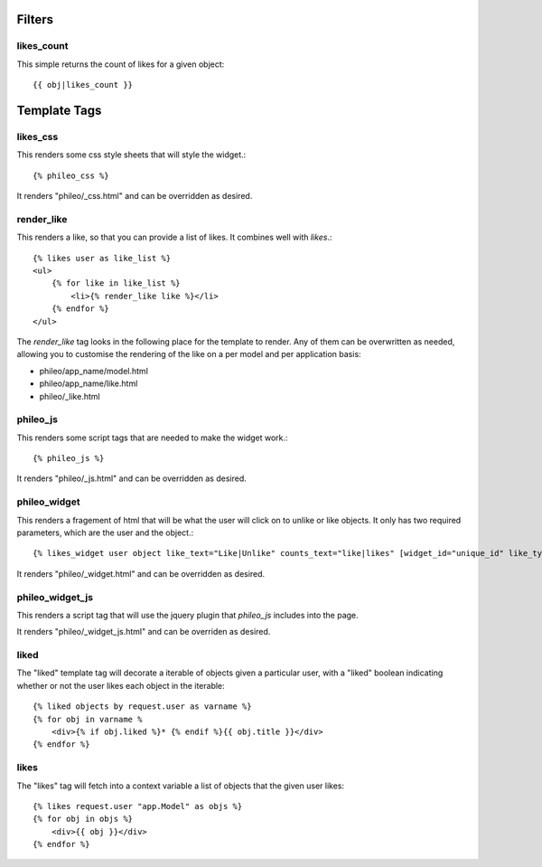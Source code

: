 .. _templatetags:

Filters
=======

likes_count
-----------

This simple returns the count of likes for a given object::

    {{ obj|likes_count }}


Template Tags
=============

likes_css
---------

This renders some css style sheets that will style the widget.::

    {% phileo_css %}

It renders "phileo/_css.html" and can be overridden as desired.


render_like
-----------

This renders a like, so that you can provide a list of likes. It
combines well with `likes`.::

    {% likes user as like_list %}
    <ul>
        {% for like in like_list %}
            <li>{% render_like like %}</li>
        {% endfor %}
    </ul>

The `render_like` tag looks in the following place for the template to
render. Any of them can be overwritten as needed, allowing you to
customise the rendering of the like on a per model and per application
basis:

* phileo/app_name/model.html
* phileo/app_name/like.html
* phileo/_like.html


phileo_js
---------

This renders some script tags that are needed to make the widget work.::

    {% phileo_js %}

It renders "phileo/_js.html" and can be overridden as desired.


phileo_widget
------------

This renders a fragement of html that will be what the user will click
on to unlike or like objects. It only has two required parameters, which
are the user and the object.::

    {% likes_widget user object like_text="Like|Unlike" counts_text="like|likes" [widget_id="unique_id" like_type="likes" toggle_class="phileo-liked"] %}


It renders "phileo/_widget.html" and can be overridden as desired.


phileo_widget_js
----------------

This renders a script tag that will use the jquery plugin that `phileo_js`
includes into the page.

It renders "phileo/_widget_js.html" and can be overriden as desired.


liked
-----

The "liked" template tag will decorate a iterable of objects given
a particular user, with a "liked" boolean indicating whether or not
the user likes each object in the iterable::
    
    {% liked objects by request.user as varname %}
    {% for obj in varname %
        <div>{% if obj.liked %}* {% endif %}{{ obj.title }}</div>
    {% endfor %}


likes
-----

The "likes" tag will fetch into a context variable a list of objects
that the given user likes::

    {% likes request.user "app.Model" as objs %}
    {% for obj in objs %}
        <div>{{ obj }}</div>
    {% endfor %}
